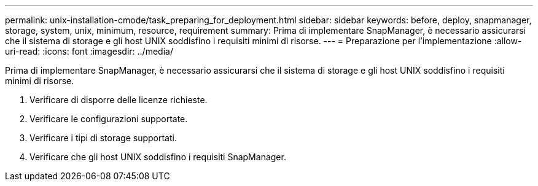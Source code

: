 ---
permalink: unix-installation-cmode/task_preparing_for_deployment.html 
sidebar: sidebar 
keywords: before, deploy, snapmanager, storage, system, unix, minimum, resource, requirement 
summary: Prima di implementare SnapManager, è necessario assicurarsi che il sistema di storage e gli host UNIX soddisfino i requisiti minimi di risorse. 
---
= Preparazione per l'implementazione
:allow-uri-read: 
:icons: font
:imagesdir: ../media/


[role="lead"]
Prima di implementare SnapManager, è necessario assicurarsi che il sistema di storage e gli host UNIX soddisfino i requisiti minimi di risorse.

. Verificare di disporre delle licenze richieste.
. Verificare le configurazioni supportate.
. Verificare i tipi di storage supportati.
. Verificare che gli host UNIX soddisfino i requisiti SnapManager.

